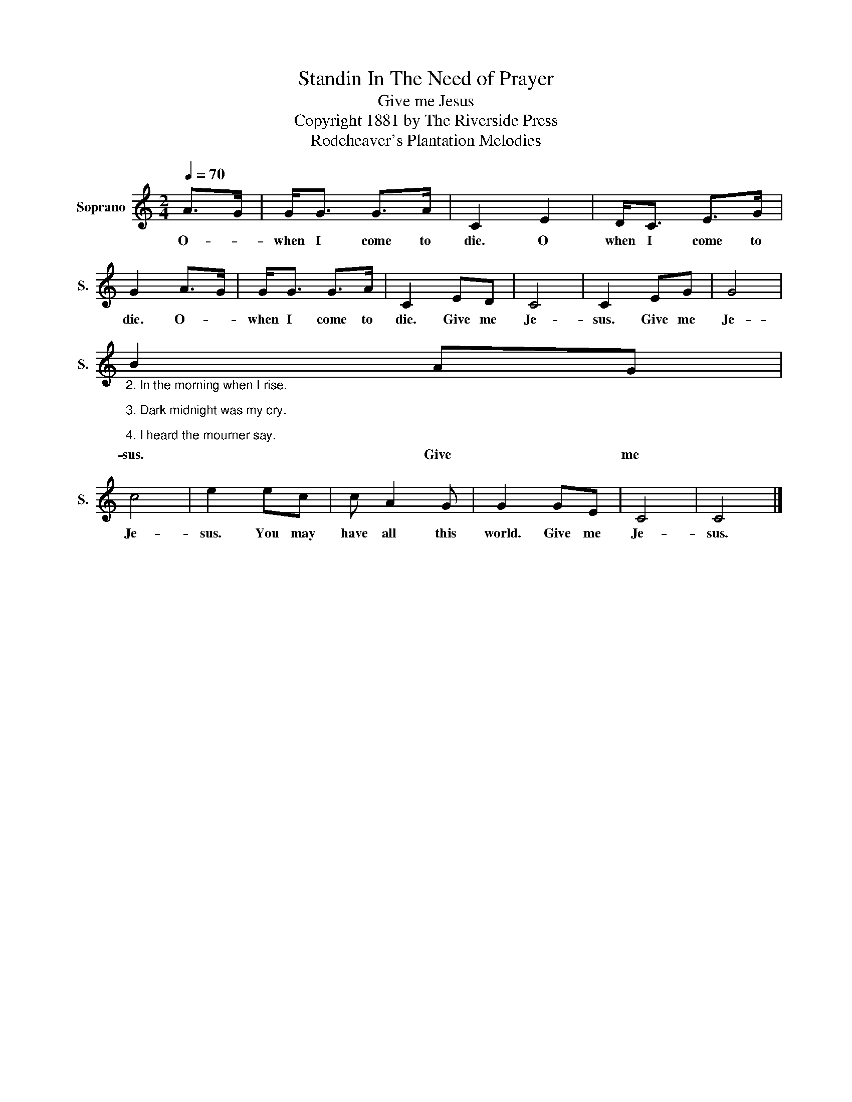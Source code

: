 X:1
T:Standin In The Need of Prayer
T:Give me Jesus
T:Copyright 1881 by The Riverside Press
T:Rodeheaver's Plantation Melodies
Z:Rodeheaver's Plantation Melodies
L:1/8
Q:1/4=70
M:2/4
K:C
V:1 treble nm="Soprano" snm="S."
V:1
 A>G | G<G G>A | C2 E2 | D<C E>G | G2 A>G | G<G G>A | C2 ED | C4 | C2 EG | G4 | %10
w: O- *|when I come to|die. O|when I come to|die. O- *|when I come to|die. Give me|Je-|sus. Give me|Je-|
"_2. In the morning when I rise.\n\n3. Dark midnight was my cry.\n\n4. I heard the mourner say." B2 AG | %11
w: sus. Give me|
 c4 | e2 ec | c A2 G | G2 GE | C4 | C4 |] %17
w: Je-|sus. You may|have all this|world. Give me|Je-|sus.|

